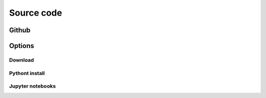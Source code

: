 Source code
+++++++++++


Github
============


Options
=======


Download
--------

Pythont install
---------------


Jupyter notebooks
-----------------



